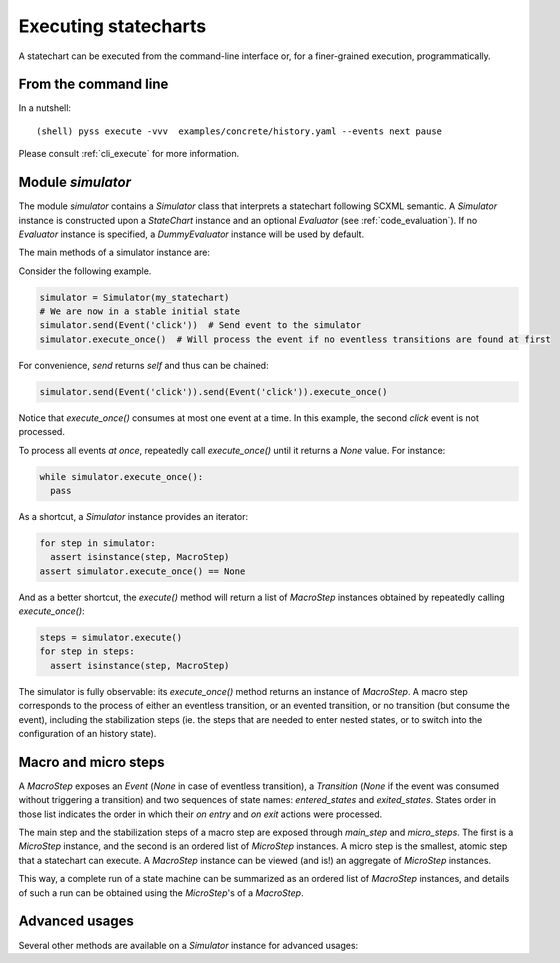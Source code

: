 Executing statecharts
=====================

A statechart can be executed from the command-line interface or, for a finer-grained
execution, programmatically.


From the command line
---------------------

In a nutshell::

    (shell) pyss execute -vvv  examples/concrete/history.yaml --events next pause


Please consult :ref:`cli_execute` for more information.


Module `simulator`
------------------

The module `simulator` contains a `Simulator` class that interprets a statechart following SCXML semantic.
A `Simulator` instance is constructed upon a `StateChart` instance and an optional `Evaluator` (see :ref:`code_evaluation`).
If no `Evaluator` instance is specified, a `DummyEvaluator` instance will be used by default.

The main methods of a simulator instance are:

.. automethod:: pyss.simulator.Simulator.configuration

.. automethod:: pyss.simulator.Simulator.running

.. automethod:: pyss.simulator.Simulator.send

.. automethod:: pyss.simulator.Simulator.execute_once

.. automethod:: pyss.simulator.Simulator.execute


Consider the following example.

.. code:: python

    simulator = Simulator(my_statechart)
    # We are now in a stable initial state
    simulator.send(Event('click'))  # Send event to the simulator
    simulator.execute_once()  # Will process the event if no eventless transitions are found at first


For convenience, `send` returns `self` and thus can be chained:

.. code:: python

    simulator.send(Event('click')).send(Event('click')).execute_once()


Notice that `execute_once()` consumes at most one event at a time.
In this example, the second *click* event is not processed.

To process all events *at once*, repeatedly call `execute_once()` until it returns a `None` value.
For instance:

.. code:: python

    while simulator.execute_once():
      pass


As a shortcut, a `Simulator` instance provides an iterator:

.. code:: python

    for step in simulator:
      assert isinstance(step, MacroStep)
    assert simulator.execute_once() == None


And as a better shortcut, the `execute()` method will return a list of `MacroStep` instances
obtained by repeatedly calling `execute_once()`:

.. code:: python

    steps = simulator.execute()
    for step in steps:
      assert isinstance(step, MacroStep)


The simulator is fully observable: its `execute_once()` method returns an instance of `MacroStep`.
A macro step corresponds to the process of either an eventless transition, or an evented transition,
or no transition (but consume the event), including the stabilization steps (ie. the steps that are needed
to enter nested states, or to switch into the configuration of an history state).


Macro and micro steps
---------------------

A `MacroStep` exposes an `Event` (`None` in case of eventless transition), a `Transition` (`None` if the
event was consumed without triggering a transition) and two sequences of state names: `entered_states` and
`exited_states`. States order in those list indicates the order in which their `on entry` and `on exit` actions
were processed.

The main step and the stabilization steps of a macro step are exposed through `main_step` and `micro_steps`.
The first is a `MicroStep` instance, and the second is an ordered list of `MicroStep` instances.
A micro step is the smallest, atomic step that a statechart can execute.
A `MacroStep` instance can be viewed (and is!) an aggregate of `MicroStep` instances.

This way, a complete run of a state machine can be summarized as an ordered list of `MacroStep` instances,
and details of such a run can be obtained using the `MicroStep`'s of a `MacroStep`.


Advanced usages
---------------

Several other methods are available on a `Simulator` instance for advanced usages:

.. automethod:: pyss.simulator.Simulator._start
.. automethod:: pyss.simulator.Simulator._execute_step
.. automethod:: pyss.simulator.Simulator._actionable_transitions
.. automethod:: pyss.simulator.Simulator._transition_step
.. automethod:: pyss.simulator.Simulator._stabilize_step
.. automethod:: pyss.simulator.Simulator._stabilize